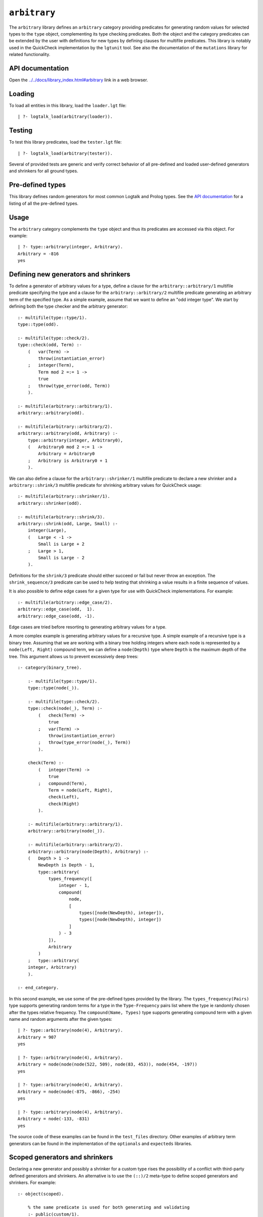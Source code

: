 .. _library_arbitrary:

``arbitrary``
=============

The ``arbitrary`` library defines an ``arbitrary`` category providing
predicates for generating random values for selected types to the
``type`` object, complementing its type checking predicates. Both the
object and the category predicates can be extended by the user with
definitions for new types by defining clauses for multifile predicates.
This library is notably used in the QuickCheck implementation by the
``lgtunit`` tool. See also the documentation of the ``mutations``
library for related functionality.

API documentation
-----------------

Open the
`../../docs/library_index.html#arbitrary <../../docs/library_index.html#arbitrary>`__
link in a web browser.

Loading
-------

To load all entities in this library, load the ``loader.lgt`` file:

::

   | ?- logtalk_load(arbitrary(loader)).

Testing
-------

To test this library predicates, load the ``tester.lgt`` file:

::

   | ?- logtalk_load(arbitrary(tester)).

Several of provided tests are generic and verify correct behavior of all
pre-defined and loaded user-defined generators and shrinkers for all
ground types.

Pre-defined types
-----------------

This library defines random generators for most common Logtalk and
Prolog types. See the `API
documentation <../../docs/library_index.html#arbitrary>`__ for a listing
of all the pre-defined types.

Usage
-----

The ``arbitrary`` category complements the ``type`` object and thus its
predicates are accessed via this object. For example:

::

   | ?- type::arbitrary(integer, Arbitrary).
   Arbitrary = -816
   yes

Defining new generators and shrinkers
-------------------------------------

To define a generator of arbitrary values for a type, define a clause
for the ``arbitrary::arbitrary/1`` multifile predicate specifying the
type and a clause for the ``arbitrary::arbitrary/2`` multifile predicate
generating an arbitrary term of the specified type. As a simple example,
assume that we want to define an "odd integer type". We start by
defining both the type checker and the arbitrary generator:

::

   :- multifile(type::type/1).
   type::type(odd).

   :- multifile(type::check/2).
   type::check(odd, Term) :-
       (   var(Term) ->
           throw(instantiation_error)
       ;   integer(Term),
           Term mod 2 =:= 1 ->
           true
       ;   throw(type_error(odd, Term))
       ).

   :- multifile(arbitrary::arbitrary/1).
   arbitrary::arbitrary(odd).

   :- multifile(arbitrary::arbitrary/2).
   arbitrary::arbitrary(odd, Arbitrary) :-
       type::arbitrary(integer, Arbitrary0),
       (   Arbitrary0 mod 2 =:= 1 ->
           Arbitrary = Arbitrary0
       ;   Arbitrary is Arbitrary0 + 1
       ).

We can also define a clause for the ``arbitrary::shrinker/1`` multifile
predicate to declare a new shrinker and a ``arbitrary::shrink/3``
multifile predicate for shrinking arbitrary values for QuickCheck usage:

::

   :- multifile(arbitrary::shrinker/1).
   arbitrary::shrinker(odd).

   :- multifile(arbitrary::shrink/3).
   arbitrary::shrink(odd, Large, Small) :-
       integer(Large),
       (   Large < -1 ->
           Small is Large + 2
       ;   Large > 1,
           Small is Large - 2
       ).

Definitions for the ``shrink/3`` predicate should either succeed or fail
but never throw an exception. The ``shrink_sequence/3`` predicate can be
used to help testing that shrinking a value results in a finite sequence
of values.

It is also possible to define edge cases for a given type for use with
QuickCheck implementations. For example:

::

   :- multifile(arbitrary::edge_case/2).
   arbitrary::edge_case(odd,  1).
   arbitrary::edge_case(odd, -1).

Edge cases are tried before resorting to generating arbitrary values for
a type.

A more complex example is generating arbitrary values for a recursive
type. A simple example of a recursive type is a binary tree. Assuming
that we are working with a binary tree holding integers where each node
is represented by a ``node(Left, Right)`` compound term, we can define a
``node(Depth)`` type where ``Depth`` is the maximum depth of the tree.
This argument allows us to prevent excessively deep trees:

::

   :- category(binary_tree).

       :- multifile(type::type/1).
       type::type(node(_)).

       :- multifile(type::check/2).
       type::check(node(_), Term) :-
           (   check(Term) ->
               true
           ;   var(Term) ->
               throw(instantiation_error)
           ;   throw(type_error(node(_), Term))
           ).

       check(Term) :-
           (   integer(Term) ->
               true
           ;   compound(Term),
               Term = node(Left, Right),
               check(Left),
               check(Right)
           ).

       :- multifile(arbitrary::arbitrary/1).
       arbitrary::arbitrary(node(_)).

       :- multifile(arbitrary::arbitrary/2).
       arbitrary::arbitrary(node(Depth), Arbitrary) :-
       (   Depth > 1 ->
           NewDepth is Depth - 1,
           type::arbitrary(
               types_frequency([
                   integer - 1,
                   compound(
                       node,
                       [
                           types([node(NewDepth), integer]),
                           types([node(NewDepth), integer])
                       ]
                   ) - 3
               ]),
               Arbitrary
           )
       ;   type::arbitrary(
       integer, Arbitrary)
       ).

   :- end_category.

In this second example, we use some of the pre-defined types provided by
the library. The ``types_frequency(Pairs)`` type supports generating
random terms for a type in the ``Type-Frequency`` pairs list where the
type ie randomly chosen after the types relative frequency. The
``compound(Name, Types)`` type supports generating compound term with a
given name and random arguments after the given types:

::

   | ?- type::arbitrary(node(4), Arbitrary).
   Arbitrary = 907
   yes

   | ?- type::arbitrary(node(4), Arbitrary).
   Arbitrary = node(node(node(522, 509), node(83, 453)), node(454, -197))
   yes

   | ?- type::arbitrary(node(4), Arbitrary).
   Arbitrary = node(node(-875, -866), -254)
   yes

   | ?- type::arbitrary(node(4), Arbitrary).
   Arbitrary = node(-133, -831)
   yes

The source code of these examples can be found in the ``test_files``
directory. Other examples of arbitrary term generators can be found in
the implementation of the ``optionals`` and ``expecteds`` libraries.

Scoped generators and shrinkers
-------------------------------

Declaring a new generator and possibly a shrinker for a custom type
rises the possibility of a conflict with third-party defined generators
and shrinkers. An alternative is to use the ``(::)/2`` meta-type to
define scoped generators and shrinkers. For example:

::

   :- object(scoped).

       % the same predicate is used for both generating and validating
       :- public(custom/1).
       custom(Term) :-
           (   var(Term) ->
               % assume predicate used as a generator
               random::random(Term)
           ;   % assume predicate used as a validator
               float(Term)
           ).

       % a predicate with the same name is used for shrinking
       :- public(custom/2).
       custom(Larger, Small) :-
           Small is Larger / 2.

   :- end_object.

Some sample calls:

::

   | ?- type::arbitrary(scoped::custom, Arbitrary).
   Arbitrary = 0.5788130906607927
   yes

   | ?- type::valid(scoped::custom, foo).
   no

   | ?- type::check(scoped::custom, _).
   ERROR: type_error(instantiation_error)

   | ?- type::check(scoped::custom, foo).
   ERROR: type_error(scoped::custom, foo)

   | ?- type::shrink(scoped::custom, 0.42, Smaller).
   Smaller = 0.21
   yes

The source code of this example can be found in the ``test_files``
directory.

Reproducing sequences of arbitrary terms
----------------------------------------

The ``arbitrary`` category provides access to the pseudo-random
generator it uses via the ``get_seed/1`` and ``set_seed/1``. This allows
sequences of arbitrary values to be reproduced. For example:

::

   | ?- type::get_seed(Seed).
   Seed = seed(3172, 9814, 20125)
   yes

   | ?- type::arbitrary(integer, Arbitrary).
   Arbitrary = -816
   yes

   | ?- type::arbitrary(integer, Arbitrary).
   Arbitrary = -113
   yes

   | ?- type::arbitrary(integer, Arbitrary).
   Arbitrary = 446

   | ?- type::set_seed(seed(3172, 9814, 20125)).
   yes

   | ?- type::arbitrary(integer, Arbitrary).
   Arbitrary = -816
   yes

   | ?- type::arbitrary(integer, Arbitrary).
   Arbitrary = -113
   yes

   | ?- type::arbitrary(integer, Arbitrary).
   Arbitrary = 446
   yes

The seed should be regarded as an opaque term and handled using the
``get_seed/1`` and ``set_seed/1`` predicates. These predicates are
notably used in the QuickCheck implementation provided by the
``lgtunit`` tool.

Default size of generated terms
-------------------------------

The library uses the value 42 for the default size of generated terms
for types where size is meaningful and implicit. To override this
default value, define a clause for the ``arbitrary::max_size/1``
multifile predicate. The new default size must be a positive integer.
For example:

::

   :- multifile(arbitrary::max_size/1).
   arbitrary::max_size(7).

When multiple definitions exist, the first valid one found is used. When
no definition is valid, the default value of 42 is used.

Known issues
------------

Some Prolog systems either don't support the null character or provide
buggy results when calling ``char_code/2`` with a code of zero. When
that's the case, the null character is excluded when generating
arbitrary characters or character codes.

Generating arbitrary Unicode characters (instead of Unicode codepoints)
is inherently problematic as the process first generates codepoints and
then tries to use the standard ``char_code/2`` to convert them to
characters. But, depending on the backend Prolog system and its internal
(if any) Unicode normalization, it may not be possible to convert a
codepoint to a single character.
